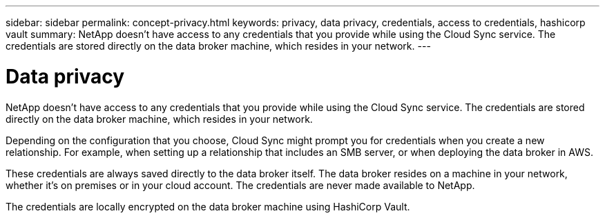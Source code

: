---
sidebar: sidebar
permalink: concept-privacy.html
keywords: privacy, data privacy, credentials, access to credentials, hashicorp vault
summary: NetApp doesn't have access to any credentials that you provide while using the Cloud Sync service. The credentials are stored directly on the data broker machine, which resides in your network.
---

= Data privacy
:hardbreaks:
:nofooter:
:icons: font
:linkattrs:
:imagesdir: ./media/

[.lead]
NetApp doesn't have access to any credentials that you provide while using the Cloud Sync service. The credentials are stored directly on the data broker machine, which resides in your network.

Depending on the configuration that you choose, Cloud Sync might prompt you for credentials when you create a new relationship. For example, when setting up a relationship that includes an SMB server, or when deploying the data broker in AWS.

These credentials are always saved directly to the data broker itself. The data broker resides on a machine in your network, whether it's on premises or in your cloud account. The credentials are never made available to NetApp.

The credentials are locally encrypted on the data broker machine using HashiCorp Vault.
